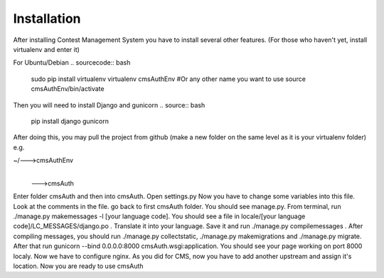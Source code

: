 Installation
************

After installing Contest Management System you have to install several other features. (For those who haven't yet, install virtualenv and enter it)

For Ubuntu/Debian
.. sourcecode:: bash
    sudo pip install virtualenv
    virtualenv cmsAuthEnv #Or any other name you want to use
    source cmsAuthEnv/bin/activate

Then you will need to install Django and gunicorn
.. source:: bash
    pip install django gunicorn 

After doing this, you may pull the project from github (make a new folder on the same level as it is your virtualenv folder) e.g.

~/--->cmsAuthEnv
  |
  --->cmsAuth

Enter folder cmsAuth and then into cmsAuth. Open settings.py
Now you have to change some variables into this file. Look at the comments in the file.
go back to first cmsAuth folder. You should see manage.py. From terminal, run ./manage.py makemessages -l [your language code]. You should see a file in locale/[your language code]/LC_MESSAGES/django.po . Translate it into your language. Save it and run ./manage.py compilemessages . 
After compiling messages, you should run ./manage.py collectstatic, ./manage.py makemigrations and ./manage.py migrate. 
After that run gunicorn --bind 0.0.0.0:8000 cmsAuth.wsgi:application. You should see your page working on port 8000 localy. Now we have to configure nginx. As you did for CMS, now you have to add another upstream and assign it's location. Now you are ready to use cmsAuth



